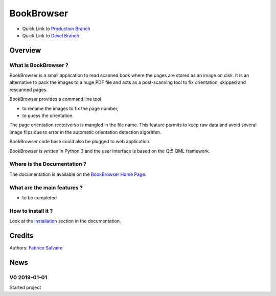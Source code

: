 .. -*- Mode: rst -*-

.. -*- Mode: rst -*-

..
   |BookBrowserUrl|
   |BookBrowserHomePage|_
   |BookBrowserDoc|_
   |BookBrowser@github|_
   |BookBrowser@readthedocs|_
   |BookBrowser@readthedocs-badge|
   |BookBrowser@pypi|_

.. |ohloh| image:: https://www.openhub.net/accounts/230426/widgets/account_tiny.gif
   :target: https://www.openhub.net/accounts/fabricesalvaire
   :alt: Fabrice Salvaire's Ohloh profile
   :height: 15px
   :width:  80px

.. |BookBrowserUrl| replace:: @project_url@

.. |BookBrowserHomePage| replace:: BookBrowser Home Page
.. _BookBrowserHomePage: @project_url@

.. |BookBrowser@readthedocs-badge| image:: https://readthedocs.org/projects/BookBrowser/badge/?version=latest
   :target: http://BookBrowser.readthedocs.org/en/latest

.. |BookBrowser@github| replace:: https://github.com/FabriceSalvaire/BookBrowser
.. .. _BookBrowser@github: https://github.com/FabriceSalvaire/BookBrowser

.. |BookBrowser@pypi| replace:: https://pypi.python.org/pypi/BookBrowser
.. .. _BookBrowser@pypi: https://pypi.python.org/pypi/BookBrowser

.. |Build Status| image:: https://travis-ci.org/FabriceSalvaire/BookBrowser.svg?branch=master
   :target: https://travis-ci.org/FabriceSalvaire/BookBrowser
   :alt: BookBrowser build status @travis-ci.org

.. |Pypi Version| image:: https://img.shields.io/pypi/v/BookBrowser.svg
   :target: https://pypi.python.org/pypi/BookBrowser
   :alt: BookBrowser last version

.. |Pypi License| image:: https://img.shields.io/pypi/l/BookBrowser.svg
   :target: https://pypi.python.org/pypi/BookBrowser
   :alt: BookBrowser license

.. |Pypi Python Version| image:: https://img.shields.io/pypi/pyversions/BookBrowser.svg
   :target: https://pypi.python.org/pypi/BookBrowser
   :alt: BookBrowser python version

..  coverage test
..  https://img.shields.io/pypi/status/Django.svg
..  https://img.shields.io/github/stars/badges/shields.svg?style=social&label=Star
.. -*- Mode: rst -*-

.. |Python| replace:: Python
.. _Python: http://python.org

.. |PyPI| replace:: PyPI
.. _PyPI: https://pypi.python.org/pypi

.. |Numpy| replace:: Numpy
.. _Numpy: http://www.numpy.org

.. |IPython| replace:: IPython
.. _IPython: http://ipython.org

.. |Sphinx| replace:: Sphinx
.. _Sphinx: http://sphinx-doc.org

============
 BookBrowser
============

|Pypi License|
|Pypi Python Version|

|Pypi Version|

* Quick Link to `Production Branch <https://github.com/FabriceSalvaire/BookBrowser/tree/master>`_
* Quick Link to `Devel Branch <https://github.com/FabriceSalvaire/BookBrowser/tree/devel>`_

Overview
========

What is BookBrowser ?
---------------------

BookBrowser is a small application to read scanned book where the pages are stored as an image on
disk.  It is an alternative to pack the images to a huge PDF file and acts as a post-scanning tool
to fix orientation, skipped and rescanned pages.

BookBrowser provides a command line tool

* to rename the images to fix the page number,
* to guess the orientation.

The page orientation recto/verso is mangled in the file name. This feature permits to keep raw data
and avoid several image flips due to error in the automatic orientation detection algorithm.

BookBrowser code base could also be plugged to web application.

BookBrowser is written in Python 3 and the user interface is based on the Qt5 QML framework.

Where is the Documentation ?
----------------------------

The documentation is available on the |BookBrowserHomePage|_.

What are the main features ?
----------------------------

* to be completed

How to install it ?
-------------------

Look at the `installation <@project_url@/installation.html>`_ section in the documentation.

Credits
=======

Authors: `Fabrice Salvaire <http://fabrice-salvaire.fr>`_

News
====

.. -*- Mode: rst -*-


.. no title here

V0 2019-01-01
---------------

Started project
